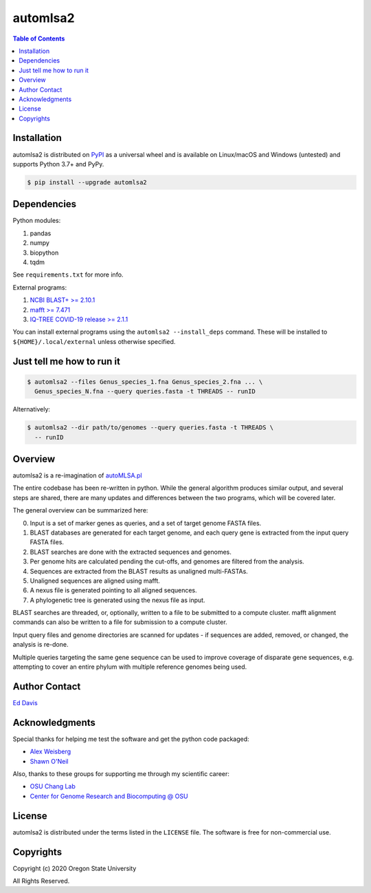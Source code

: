 automlsa2
=========

.. contents:: **Table of Contents**
    :backlinks: none

Installation
------------

automlsa2 is distributed on `PyPI <https://pypi.org>`_ as a universal
wheel and is available on Linux/macOS and Windows (untested) and supports
Python 3.7+ and PyPy.

.. code-block:: bash

    $ pip install --upgrade automlsa2

Dependencies
------------

Python modules:

1. pandas
2. numpy
3. biopython
4. tqdm

See ``requirements.txt`` for more info.

External programs:

1. `NCBI BLAST+ >= 2.10.1 <https://blast.ncbi.nlm.nih.gov>`_
2. `mafft >= 7.471 <https://mafft.cbrc.jp/alignment/software/>`_
3. `IQ-TREE COVID-19 release >= 2.1.1 <http://www.iqtree.org>`_

You can install external programs using the ``automlsa2 --install_deps``
command. These will be installed to ``${HOME}/.local/external`` unless
otherwise specified.

Just tell me how to run it
--------------------------

.. code-block:: bash

    $ automlsa2 --files Genus_species_1.fna Genus_species_2.fna ... \
      Genus_species_N.fna --query queries.fasta -t THREADS -- runID

Alternatively:

.. code-block:: bash

    $ automlsa2 --dir path/to/genomes --query queries.fasta -t THREADS \
      -- runID


Overview
--------

automlsa2 is a re-imagination of `autoMLSA.pl
<https://github.com/osuchanglab/autoMLSA>`_

The entire codebase has been re-written in python. While the general algorithm
produces similar output, and several steps are shared, there are many
updates and differences between the two programs, which will be covered later.

The general overview can be summarized here:

0. Input is a set of marker genes as queries, and a set of target genome FASTA
   files.
1. BLAST databases are generated for each target genome, and each query gene
   is extracted from the input query FASTA files.
2. BLAST searches are done with the extracted sequences and genomes.
3. Per genome hits are calculated pending the cut-offs, and genomes are
   filtered from the analysis.
4. Sequences are extracted from the BLAST results as unaligned multi-FASTAs.
5. Unaligned sequences are aligned using mafft.
6. A nexus file is generated pointing to all aligned sequences.
7. A phylogenetic tree is generated using the nexus file as input.

BLAST searches are threaded, or, optionally, written to a file to be submitted
to a compute cluster. mafft alignment commands can also be written to a file
for submission to a compute cluster.

Input query files and genome directories are scanned for updates - if
sequences are added, removed, or changed, the analysis is re-done.

Multiple queries targeting the same gene sequence can be used to improve
coverage of disparate gene sequences, e.g. attempting to cover an entire
phylum with multiple reference genomes being used.

Author Contact
--------------

`Ed Davis <mailto:ed@cgrb.oregonstate.edu>`_

Acknowledgments
----------------

Special thanks for helping me test the software and get the python code packaged:

* `Alex Weisberg <https://github.com/alexweisberg>`_
* `Shawn O'Neil <https://github.com/oneilsh>`_

Also, thanks to these groups for supporting me through my scientific career:

* `OSU Chang Lab <https://github.com/osuchanglab>`_
* `Center for Genome Research and Biocomputing @ OSU <https://cgrb.oregonstate.edu>`_

License
-------

automlsa2 is distributed under the terms listed in the ``LICENSE`` file. The
software is free for non-commercial use.

Copyrights
----------

Copyright (c) 2020 Oregon State University

All Rights Reserved.
